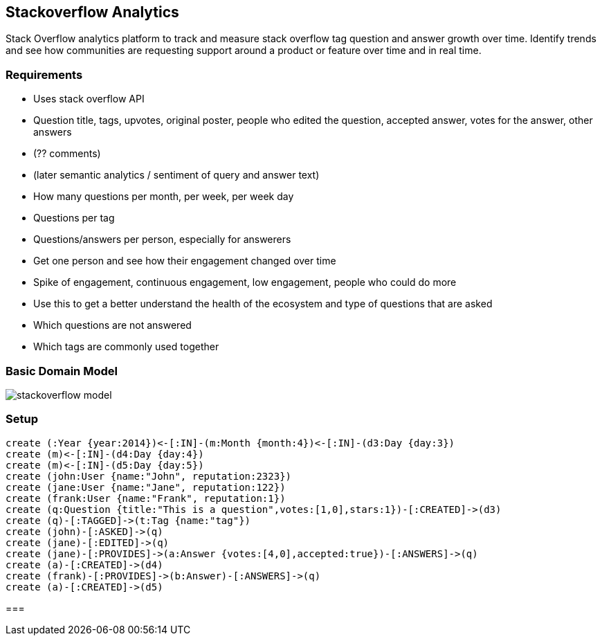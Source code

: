 == Stackoverflow Analytics

Stack Overflow analytics platform to track and measure stack overflow tag question and answer growth over time. Identify trends and see how communities are requesting support around a product or feature over time and in real time.

=== Requirements

* Uses stack overflow API
*  Question title, tags, upvotes, original poster, people who edited the question, accepted answer, votes for the answer, other answers
 * (?? comments)
 * (later semantic analytics / sentiment of query and answer text)
* How many questions per month, per week, per week day
* Questions per tag
* Questions/answers per person, especially for answerers
* Get one person and see how their engagement changed over time
* Spike of engagement, continuous engagement, low engagement, people who could do more
* Use this to get a better understand the health of the ecosystem and type of questions that are asked
* Which questions are not answered
* Which tags are commonly used together

=== Basic Domain Model

image::https://raw.githubusercontent.com/kbastani/stackoverflow-analytics/master/specifications/Images/stackoverflow_model.svg[]

=== Setup

//setup
[source,cypher]
----
create (:Year {year:2014})<-[:IN]-(m:Month {month:4})<-[:IN]-(d3:Day {day:3})
create (m)<-[:IN]-(d4:Day {day:4})
create (m)<-[:IN]-(d5:Day {day:5})
create (john:User {name:"John", reputation:2323})
create (jane:User {name:"Jane", reputation:122})
create (frank:User {name:"Frank", reputation:1})
create (q:Question {title:"This is a question",votes:[1,0],stars:1})-[:CREATED]->(d3)
create (q)-[:TAGGED]->(t:Tag {name:"tag"})
create (john)-[:ASKED]->(q)
create (jane)-[:EDITED]->(q)
create (jane)-[:PROVIDES]->(a:Answer {votes:[4,0],accepted:true})-[:ANSWERS]->(q)
create (a)-[:CREATED]->(d4)
create (frank)-[:PROVIDES]->(b:Answer)-[:ANSWERS]->(q)
create (a)-[:CREATED]->(d5)
----

//graph

// table

=== 